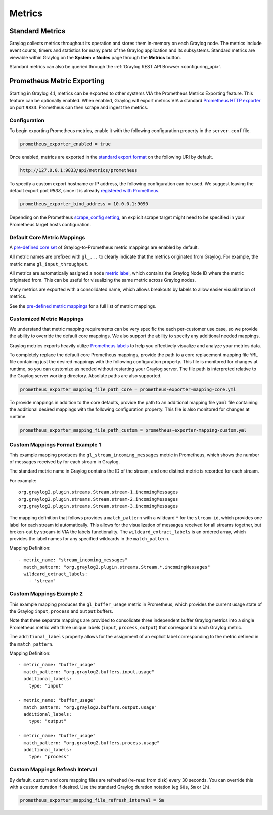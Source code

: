 *******
Metrics
*******

Standard Metrics
================

Graylog collects metrics throughout its operation and stores them in-memory on each Graylog node. The metrics include
event counts, timers and statistics for many parts of the Graylog application and its subsystems. Standard metrics are
viewable within Graylog on the **System > Nodes** page through the **Metrics** button.

.. image:: /images/metrics/standard_metrics.png

Standard metrics can also be queried through the :ref:`Graylog REST API Browser <configuring_api>`.

Prometheus Metric Exporting
===========================

Starting in Graylog 4.1, metrics can be exported to other systems VIA the Prometheus Metrics Exporting feature.
This feature can be optionally enabled. When enabled, Graylog will export metrics VIA a standard
`Prometheus HTTP exporter <https://prometheus.io/docs/instrumenting/writing_exporters>`_ on port ``9833``. Prometheus
can then scrape and ingest the metrics.

Configuration
-------------

To begin exporting Prometheus metrics, enable it with the following configuration property in the ``server.conf`` file.

.. code-block::

    prometheus_exporter_enabled = true

Once enabled, metrics are exported in the `standard export format <https://prometheus.io/docs/instrumenting/writing_exporters/>`_ on the following URI by default.

.. code-block::

    http://127.0.0.1:9833/api/metrics/prometheus

To specify a custom export hostname or IP address, the following configuration can be used.
We suggest leaving the default export port `9833`, since it is already `registered with Prometheus <https://github.com/prometheus/prometheus/wiki/Default-port-allocations>`_.

.. code-block::

    prometheus_exporter_bind_address = 10.0.0.1:9090

Depending on the Prometheus `scrape_config setting <https://eus.io/docs/prometheus/latest/configuration/configuration/#scrape_config>`_,
an explicit scrape target might need to be specified in your Prometheus target hosts configuration.

Default Core Metric Mappings
----------------------------

A `pre-defined core set <https://github.com/Graylog2/graylog2-server/blob/master/graylog2-server/src/main/resources/prometheus-exporter.yml>`_  of Graylog-to-Prometheus metric mappings are enabled by default.

All metric names are prefixed with ``gl_...`` to clearly indicate that the metrics originated from Graylog. For example,
the metric name ``gl_input_throughput``.

.. image:: /images/metrics/prometheus_metric_names.png

All metrics are automatically assigned a ``node`` `metric label <https://prometheus.io/docs/practices/naming/>`_,
which contains the Graylog Node ID where the metric originated from. This can be useful for visualizing
the same metric across Graylog nodes.

.. image:: /images/metrics/node_id_metric.png

Many metrics are exported with a consolidated name, which allows breakouts by labels to allow easier visualization of metrics.

See the `pre-defined metric mappings <https://github.com/Graylog2/graylog2-server/blob/master/graylog2-server/src/main/resources/prometheus-exporter.yml>`_
for a full list of metric mappings.


Customized Metric Mappings
--------------------------

We understand that metric mapping requirements can be very specific the each per-customer use case, so we provide
the ability to override the default core mappings. We also support the ability to specify any additional needed mappings.

Graylog metrics exports heavily utilize `Prometheus labels <https://prometheus.io/docs/concepts/data_model/#metric-names-and-labels>`_ to help you effectively visualize and analyze your metrics
data.

To completely replace the default core Prometheus mappings, provide the path to a core replacement mapping file ``YML`` file
containing just the desired mappings with the following configuration property. This file is monitored for changes at
runtime, so you can customize as needed without restarting your Graylog server. The file path is interpreted
relative to the Graylog server working directory. Absolute paths are also supported.

.. code-block::

   prometheus_exporter_mapping_file_path_core = prometheus-exporter-mapping-core.yml

To provide mappings in addition to the core defaults, provide the path to an additional mapping file ``yaml`` file
containing the additional desired mappings with the following configuration property. This file is also monitored for
changes at runtime.

.. code-block::

    prometheus_exporter_mapping_file_path_custom = prometheus-exporter-mapping-custom.yml

Custom Mappings Format Example 1
--------------------------------

This example mapping produces the ``gl_stream_incoming_messages`` metric in Prometheus, which shows the number of
messages received by for each stream in Graylog.

The standard metric name in Graylog contains the ID of the stream, and one distinct metric is recorded for each stream.

For example::

    org.graylog2.plugin.streams.Stream.stream-1.incomingMessages
    org.graylog2.plugin.streams.Stream.stream-2.incomingMessages
    org.graylog2.plugin.streams.Stream.stream-3.incomingMessages

The mapping definition that follows provides a ``match_pattern`` with a wildcard ``*`` for the ``stream-id``, which
provides one label for each stream id automatically. This allows for the visualization of messages received for all
streams together, but broken-out by stream-id VIA the labels functionality. The ``wildcard_extract_labels`` is an ordered
array, which provides the label names for any specified wildcards in the ``match_pattern``.

Mapping Definition::

  - metric_name: "stream_incoming_messages"
    match_pattern: "org.graylog2.plugin.streams.Stream.*.incomingMessages"
    wildcard_extract_labels:
      - "stream"

Custom Mappings Example 2
-------------------------
This example mapping produces the ``gl_buffer_usage`` metric in Prometheus, which provides the current usage state of
the Graylog ``input``, ``process`` and ``output`` buffers.

Note that three separate mappings are provided to consolidate three independent buffer Graylog metrics into a single
Prometheus metric with three unique labels (``input``, ``process``, ``output``) that correspond to each Graylog metric.

The ``additional_labels`` property allows for the assignment of an explicit label corresponding to the metric defined in
the ``match_pattern``.

Mapping Definition::

  - metric_name: "buffer_usage"
    match_pattern: "org.graylog2.buffers.input.usage"
    additional_labels:
      type: "input"

  - metric_name: "buffer_usage"
    match_pattern: "org.graylog2.buffers.output.usage"
    additional_labels:
      type: "output"

  - metric_name: "buffer_usage"
    match_pattern: "org.graylog2.buffers.process.usage"
    additional_labels:
      type: "process"

Custom Mappings Refresh Interval
--------------------------------
By default, custom and core mapping files are refreshed (re-read from disk) every 30 seconds. You can override this
with a custom duration if desired. Use the standard Graylog duration notation (eg ``60s``, ``5m`` or ``1h``).

.. code-block::

    prometheus_exporter_mapping_file_refresh_interval = 5m